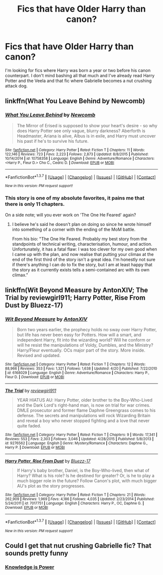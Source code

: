 #+TITLE: Fics that have Older Harry than canon?

* Fics that have Older Harry than canon?
:PROPERTIES:
:Score: 5
:DateUnix: 1462382375.0
:DateShort: 2016-May-04
:FlairText: Request
:END:
I'm looking for fics where Harry was born a year or two before his canon counterpart. I don't mind bashing all that much and I've already read Harry Potter and the Veela and that fic where Gabrielle becomes a nut crushing attack dog.


** linkffn(What You Leave Behind by Newcomb)
:PROPERTIES:
:Author: Taure
:Score: 9
:DateUnix: 1462388026.0
:DateShort: 2016-May-04
:END:

*** [[http://www.fanfiction.net/s/10758358/1/][*/What You Leave Behind/*]] by [[https://www.fanfiction.net/u/4727972/Newcomb][/Newcomb/]]

#+begin_quote
  The Mirror of Erised is supposed to show your heart's desire - so why does Harry Potter see only vague, blurry darkness? Aberforth is Headmaster, Ariana is alive, Albus is in exile, and Harry must uncover his past if he's to survive his future.
#+end_quote

^{/Site/: [[http://www.fanfiction.net/][fanfiction.net]] *|* /Category/: Harry Potter *|* /Rated/: Fiction T *|* /Chapters/: 11 *|* /Words/: 122,146 *|* /Reviews/: 723 *|* /Favs/: 2,223 *|* /Follows/: 2,873 *|* /Updated/: 8/8/2015 *|* /Published/: 10/14/2014 *|* /id/: 10758358 *|* /Language/: English *|* /Genre/: Adventure/Romance *|* /Characters/: <Harry P., Fleur D.> Cho C., Cedric D. *|* /Download/: [[http://www.p0ody-files.com/ff_to_ebook/ffn-bot/index.php?id=10758358&source=ff&filetype=epub][EPUB]] or [[http://www.p0ody-files.com/ff_to_ebook/ffn-bot/index.php?id=10758358&source=ff&filetype=mobi][MOBI]]}

--------------

*FanfictionBot*^{1.3.7} *|* [[[https://github.com/tusing/reddit-ffn-bot/wiki/Usage][Usage]]] | [[[https://github.com/tusing/reddit-ffn-bot/wiki/Changelog][Changelog]]] | [[[https://github.com/tusing/reddit-ffn-bot/issues/][Issues]]] | [[[https://github.com/tusing/reddit-ffn-bot/][GitHub]]] | [[[https://www.reddit.com/message/compose?to=%2Fu%2Ftusing][Contact]]]

^{/New in this version: PM request support!/}
:PROPERTIES:
:Author: FanfictionBot
:Score: 2
:DateUnix: 1462388032.0
:DateShort: 2016-May-04
:END:


*** This story is one of my absolute favorites, it pains me that there is only 11 chapters.

On a side note; will you ever work on 'The One He Feared' again?
:PROPERTIES:
:Author: Faeriniel
:Score: 1
:DateUnix: 1462491968.0
:DateShort: 2016-May-06
:END:

**** I believe he's said he doesn't plan on doing so since he wrote himself into something of a corner with the ending of the MoM battle.

From his bio: "The One He Feared. Probably my best story from the standpoints of technical writing, characterisation, humour, and action. Unfortunately, it has a fatal flaw: I was too clever for my own good when I came up with the plan, and now realise that putting your climax at the end of the first third of the story isn't a great idea. I'm honestly not sure if there's anything I can do to fix the story, but I am at least happy that the story as it currently exists tells a semi-contained arc with its own climax."
:PROPERTIES:
:Author: Izoe
:Score: 2
:DateUnix: 1462720061.0
:DateShort: 2016-May-08
:END:


** linkffn(Wit Beyond Measure by AntonXIV; The Trial by reviewgirl911; Harry Potter, Rise From Dust by Bluezz-17)
:PROPERTIES:
:Score: 2
:DateUnix: 1462498411.0
:DateShort: 2016-May-06
:END:

*** [[http://www.fanfiction.net/s/6168029/1/][*/Wit Beyond Measure/*]] by [[https://www.fanfiction.net/u/2108072/AntonXIV][/AntonXIV/]]

#+begin_quote
  Born two years earlier, the prophecy holds no sway over Harry Potter, but life has never been easy for Potters. How will a smart, and independent Harry, fit into the wizarding world? Will he conform or will he resist the manipulations of Voldy, Dumbles, and the Ministry? Harry/Fleur eventually. OCs major part of the story. More inside. Revised and updated.
#+end_quote

^{/Site/: [[http://www.fanfiction.net/][fanfiction.net]] *|* /Category/: Harry Potter *|* /Rated/: Fiction T *|* /Chapters/: 12 *|* /Words/: 88,966 *|* /Reviews/: 353 *|* /Favs/: 1,321 *|* /Follows/: 1,638 *|* /Updated/: 4/20 *|* /Published/: 7/22/2010 *|* /id/: 6168029 *|* /Language/: English *|* /Genre/: Adventure/Romance *|* /Characters/: Harry P., Fleur D. *|* /Download/: [[http://www.p0ody-files.com/ff_to_ebook/ffn-bot/index.php?id=6168029&source=ff&filetype=epub][EPUB]] or [[http://www.p0ody-files.com/ff_to_ebook/ffn-bot/index.php?id=6168029&source=ff&filetype=mobi][MOBI]]}

--------------

[[http://www.fanfiction.net/s/9276562/1/][*/The Trial/*]] by [[https://www.fanfiction.net/u/2466720/reviewgirl911][/reviewgirl911/]]

#+begin_quote
  YEAR HIATUS AU: Harry Potter, older brother to the Boy-Who-Lived and the Dark Lord's right-hand man, is now on trial for war crimes. DMLE prosecutor and former flame Daphne Greengrass comes to his defense. The secrets and manipulations will rock Wizarding Britain and reveal a boy who never stopped fighting and a love that never quite faded.
#+end_quote

^{/Site/: [[http://www.fanfiction.net/][fanfiction.net]] *|* /Category/: Harry Potter *|* /Rated/: Fiction T *|* /Chapters/: 9 *|* /Words/: 17,341 *|* /Reviews/: 553 *|* /Favs/: 2,303 *|* /Follows/: 3,046 *|* /Updated/: 4/28/2015 *|* /Published/: 5/8/2013 *|* /id/: 9276562 *|* /Language/: English *|* /Genre/: Mystery/Romance *|* /Characters/: Daphne G., Harry P. *|* /Download/: [[http://www.p0ody-files.com/ff_to_ebook/ffn-bot/index.php?id=9276562&source=ff&filetype=epub][EPUB]] or [[http://www.p0ody-files.com/ff_to_ebook/ffn-bot/index.php?id=9276562&source=ff&filetype=mobi][MOBI]]}

--------------

[[http://www.fanfiction.net/s/7017751/1/][*/Harry Potter, Rise From Dust/*]] by [[https://www.fanfiction.net/u/2821247/Bluezz-17][/Bluezz-17/]]

#+begin_quote
  If Harry's baby brother, Daniel, is the Boy-Who-lived, then what of Harry? What is his role? Is he destined for greater? Or, is he to play a much bigger role in the future? Follow Canon's plot, with much bigger AU's plot as the story progresses.
#+end_quote

^{/Site/: [[http://www.fanfiction.net/][fanfiction.net]] *|* /Category/: Harry Potter *|* /Rated/: Fiction T *|* /Chapters/: 21 *|* /Words/: 262,909 *|* /Reviews/: 1,969 *|* /Favs/: 4,186 *|* /Follows/: 4,035 *|* /Updated/: 2/23/2014 *|* /Published/: 5/24/2011 *|* /id/: 7017751 *|* /Language/: English *|* /Characters/: Harry P., OC, Daphne G. *|* /Download/: [[http://www.p0ody-files.com/ff_to_ebook/ffn-bot/index.php?id=7017751&source=ff&filetype=epub][EPUB]] or [[http://www.p0ody-files.com/ff_to_ebook/ffn-bot/index.php?id=7017751&source=ff&filetype=mobi][MOBI]]}

--------------

*FanfictionBot*^{1.3.7} *|* [[[https://github.com/tusing/reddit-ffn-bot/wiki/Usage][Usage]]] | [[[https://github.com/tusing/reddit-ffn-bot/wiki/Changelog][Changelog]]] | [[[https://github.com/tusing/reddit-ffn-bot/issues/][Issues]]] | [[[https://github.com/tusing/reddit-ffn-bot/][GitHub]]] | [[[https://www.reddit.com/message/compose?to=%2Fu%2Ftusing][Contact]]]

^{/New in this version: PM request support!/}
:PROPERTIES:
:Author: FanfictionBot
:Score: 1
:DateUnix: 1462498459.0
:DateShort: 2016-May-06
:END:


** Could I get that nut crushing Gabrielle fic? That sounds pretty funny
:PROPERTIES:
:Author: bob_the_barker
:Score: 1
:DateUnix: 1462398353.0
:DateShort: 2016-May-05
:END:

*** [[https://www.fanfiction.net/s/5142565/1/Knowledge-is-Power][Knowledge is Power]]
:PROPERTIES:
:Score: 3
:DateUnix: 1462398774.0
:DateShort: 2016-May-05
:END:
